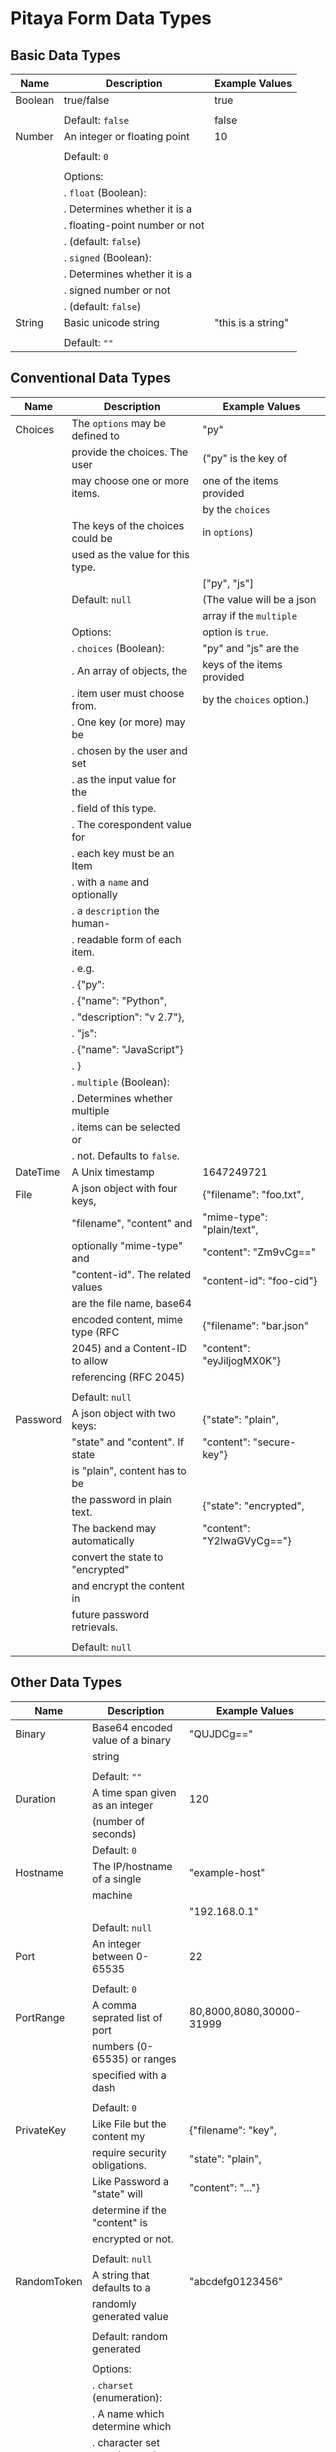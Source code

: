 * Pitaya Form Data Types

** Basic Data Types

|---------+----------------------------------+--------------------|
| Name    | Description                      | Example Values     |
|---------+----------------------------------+--------------------|
| Boolean | true/false                       | true               |
|         |                                  |                    |
|         | Default: =false=                 | false              |
|---------+----------------------------------+--------------------|
| Number  | An integer or floating point     | 10                 |
|         |                                  |                    |
|         | Default: =0=                     |                    |
|         |                                  |                    |
|         | Options:                         |                    |
|         | . =float= (Boolean):             |                    |
|         | .   Determines whether it is a   |                    |
|         | .   floating-point number or not |                    |
|         | .   (default: =false=)           |                    |
|         | . =signed= (Boolean):            |                    |
|         | .   Determines whether it is a   |                    |
|         | .   signed number or not         |                    |
|         | .   (default: =false=)           |                    |
|---------+----------------------------------+--------------------|
| String  | Basic unicode string             | "this is a string" |
|         |                                  |                    |
|         | Default: =""=                    |                    |
|---------+----------------------------------+--------------------|

** Conventional Data Types

|----------+----------------------------------+----------------------------|
| Name     | Description                      | Example Values             |
|----------+----------------------------------+----------------------------|
| Choices  | The =options= may be defined to  | "py"                       |
|          | provide the choices. The user    | ("py" is the key of        |
|          | may choose one or more items.    | one of the items provided  |
|          |                                  | by the =choices=           |
|          | The keys of the choices could be | in =options=)              |
|          | used as the value for this type. |                            |
|          |                                  | ["py", "js"]               |
|          | Default: =null=                  | (The value will be a json  |
|          |                                  | array if the =multiple=    |
|          | Options:                         | option is =true=.          |
|          | . =choices= (Boolean):           | "py" and "js" are the      |
|          | .   An array of objects, the     | keys of the items provided |
|          | .   item user must choose from.  | by the =choices= option.)  |
|          | .   One key (or more) may be     |                            |
|          | .   chosen by the user and set   |                            |
|          | .   as the input value for the   |                            |
|          | .   field of this type.          |                            |
|          | .   The corespondent value for   |                            |
|          | .   each key must be an Item     |                            |
|          | .   with a =name= and optionally |                            |
|          | .   a =description= the human-   |                            |
|          | .   readable form of each item.  |                            |
|          | .   e.g.                         |                            |
|          | .   {"py":                       |                            |
|          | .      {"name": "Python",        |                            |
|          | .       "description": "v 2.7"}, |                            |
|          | .    "js":                       |                            |
|          | .      {"name": "JavaScript"}    |                            |
|          | .   }                            |                            |
|          | . =multiple= (Boolean):          |                            |
|          | .   Determines whether multiple  |                            |
|          | .   items can be selected or     |                            |
|          | .   not. Defaults to =false=.    |                            |
|----------+----------------------------------+----------------------------|
| DateTime | A Unix timestamp                 | 1647249721                 |
|----------+----------------------------------+----------------------------|
| File     | A json object with four keys,    | {"filename": "foo.txt",    |
|          | "filename", "content" and        | "mime-type": "plain/text", |
|          | optionally "mime-type" and       | "content": "Zm9vCg=="      |
|          | "content-id". The related values | "content-id": "foo-cid"}   |
|          | are the file name, base64        |                            |
|          | encoded content, mime type (RFC  | {"filename": "bar.json"    |
|          | 2045) and a Content-ID to allow  | "content": "eyJiIjogMX0K"} |
|          | referencing (RFC 2045)           |                            |
|          |                                  |                            |
|          | Default: =null=                  |                            |
|----------+----------------------------------+----------------------------|
| Password | A json object with two keys:     | {"state": "plain",         |
|          | "state" and "content". If state  | "content": "secure-key"}   |
|          | is "plain", content has to be    |                            |
|          | the password in plain text.      | {"state": "encrypted",     |
|          | The backend may automatically    | "content": "Y2lwaGVyCg=="} |
|          | convert the state to "encrypted" |                            |
|          | and encrypt the content in       |                            |
|          | future password retrievals.      |                            |
|          |                                  |                            |
|          | Default: =null=                  |                            |
|----------+----------------------------------+----------------------------|

** Other Data Types

|-------------+----------------------------------+---------------------------|
| Name        | Description                      | Example Values            |
|-------------+----------------------------------+---------------------------|
| Binary      | Base64 encoded value of a binary | "QUJDCg=="                |
|             | string                           |                           |
|             |                                  |                           |
|             | Default: =""=                    |                           |
|-------------+----------------------------------+---------------------------|
| Duration    | A time span given as an integer  | 120                       |
|             | (number of seconds)              |                           |
|             | Default: =0=                     |                           |
|-------------+----------------------------------+---------------------------|
| Hostname    | The IP/hostname of a single      | "example-host"            |
|             | machine                          |                           |
|             |                                  | "192.168.0.1"             |
|             | Default: =null=                  |                           |
|-------------+----------------------------------+---------------------------|
| Port        | An integer between 0-65535       | 22                        |
|             |                                  |                           |
|             | Default: =0=                     |                           |
|-------------+----------------------------------+---------------------------|
| PortRange   | A comma seprated list of port    | 80,8000,8080,30000-31999  |
|             | numbers (0-65535) or ranges      |                           |
|             | specified with a dash            |                           |
|             |                                  |                           |
|             | Default: =0=                     |                           |
|-------------+----------------------------------+---------------------------|
| PrivateKey  | Like File but the content my     | {"filename": "key",       |
|             | require security obligations.    | "state": "plain",         |
|             | Like Password a "state" will     | "content": "..."}         |
|             | determine if the "content" is    |                           |
|             | encrypted or not.                |                           |
|             |                                  |                           |
|             | Default: =null=                  |                           |
|-------------+----------------------------------+---------------------------|
| RandomToken | A string that defaults to a      | "abcdefg0123456"          |
|             | randomly generated value         |                           |
|             |                                  |                           |
|             | Default: random generated        |                           |
|             |                                  |                           |
|             | Options:                         |                           |
|             | . =charset= (enumeration):       |                           |
|             | .   A name which determine which |                           |
|             | .   character set must be used   |                           |
|             | .   in the generated value.      |                           |
|             | .   Defaults to =alpha_numeric=. |                           |
|             | .   Other options are            |                           |
|             | .   =ascii_letters=,             |                           |
|             | .   =ascii_lowercase=,           |                           |
|             | .   =ascii_uppercase=, =digits=, |                           |
|             | .   =hexdigits=, =printable=.    |                           |
|             | . =length= (Number):             |                           |
|             | .   The length of the value.     |                           |
|-------------+----------------------------------+---------------------------|
| Subnet      | A comma seprated list of         | "192.168.0.1,192.168.0.2, |
|             | IP/Subnet.                       | 10.0.0.0/8"               |
|-------------+----------------------------------+---------------------------|

